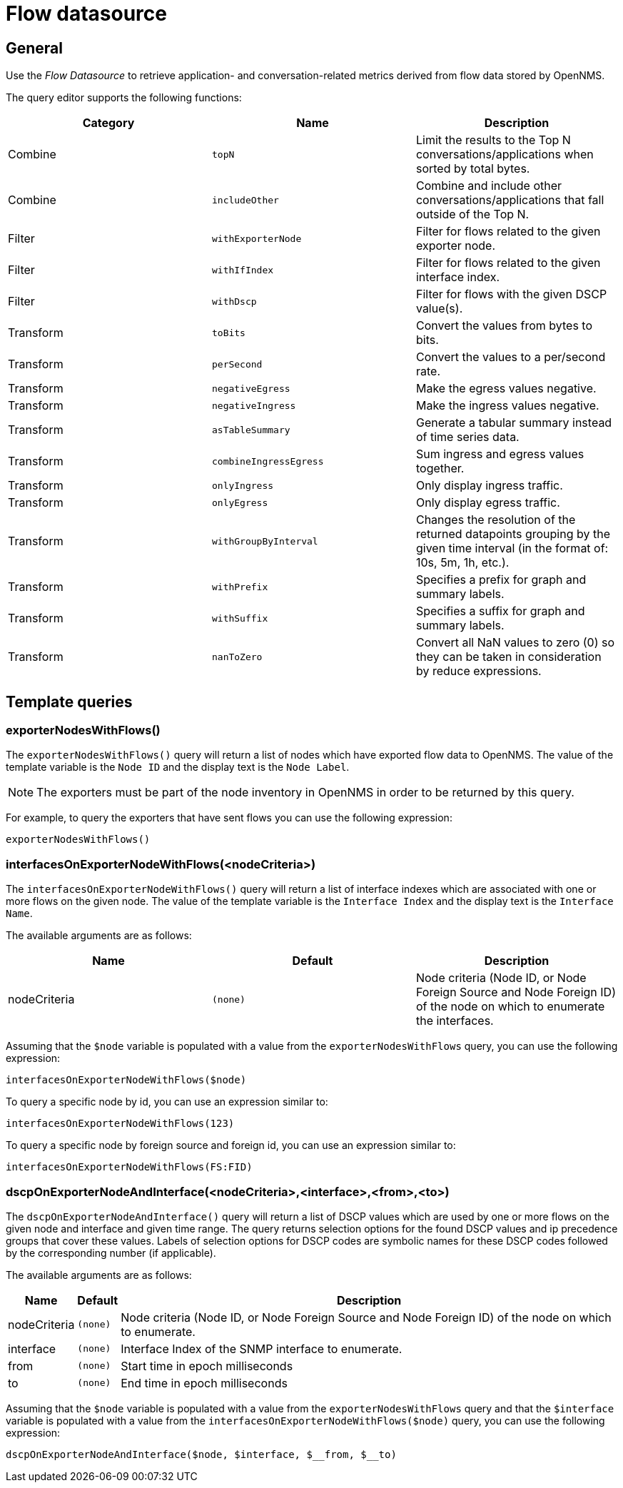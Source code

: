 = Flow datasource

== General

Use the _Flow Datasource_ to retrieve application- and conversation-related metrics derived from flow data stored by OpenNMS.

The query editor supports the following functions:

[options="header, %autowidth"]
|===
| Category  | Name                    | Description
| Combine   | `topN`                  | Limit the results to the Top N conversations/applications when sorted by total bytes.
| Combine   | `includeOther`          | Combine and include other conversations/applications that fall outside of the Top N.
| Filter    | `withExporterNode`      | Filter for flows related to the given exporter node.
| Filter    | `withIfIndex`           | Filter for flows related to the given interface index.
| Filter    | `withDscp`              | Filter for flows with the given DSCP value(s).
| Transform | `toBits`                | Convert the values from bytes to bits.
| Transform | `perSecond`             | Convert the values to a per/second rate.
| Transform | `negativeEgress`        | Make the egress values negative.
| Transform | `negativeIngress`       | Make the ingress values negative.
| Transform | `asTableSummary`        | Generate a tabular summary instead of time series data.
| Transform | `combineIngressEgress`  | Sum ingress and egress values together.
| Transform | `onlyIngress`           | Only display ingress traffic.
| Transform | `onlyEgress`            | Only display egress traffic.
| Transform | `withGroupByInterval`   | Changes the resolution of the returned datapoints grouping by the given time interval (in the format of: 10s, 5m, 1h, etc.).
| Transform | `withPrefix`            | Specifies a prefix for graph and summary labels.
| Transform | `withSuffix`            | Specifies a suffix for graph and summary labels.
| Transform | `nanToZero`             | Convert all NaN values to zero (0) so they can be taken in consideration by reduce expressions.
|===


[[ds-flow-template]]
== Template queries

=== exporterNodesWithFlows()

The `exporterNodesWithFlows()` query will return a list of nodes which have exported flow data to OpenNMS.
The value of the template variable is the `Node ID` and the display text is the `Node Label`.

NOTE: The exporters must be part of the node inventory in OpenNMS in order to be returned by this query.

For example, to query the exporters that have sent flows you can use the following expression:
```
exporterNodesWithFlows()
```

=== interfacesOnExporterNodeWithFlows(<nodeCriteria>)

The `interfacesOnExporterNodeWithFlows()` query will return a list of interface indexes which are associated with one or more flows on the given node.
The value of the template variable is the `Interface Index` and the display text is the `Interface Name`.

The available arguments are as follows:
[options="header, %autowidth"]
|===
| Name                 | Default     | Description
| nodeCriteria         | `(none)`    | Node criteria (Node ID, or Node Foreign Source and Node Foreign ID) of the node on which to enumerate the interfaces.
|===

Assuming that the `$node` variable is populated with a value from the `exporterNodesWithFlows` query, you can use the following expression:
```
interfacesOnExporterNodeWithFlows($node)
```

To query a specific node by id, you can use an expression similar to:
```
interfacesOnExporterNodeWithFlows(123)
```

To query a specific node by foreign source and foreign id, you can use an expression similar to:
```
interfacesOnExporterNodeWithFlows(FS:FID)
```

=== dscpOnExporterNodeAndInterface(<nodeCriteria>,<interface>,<from>,<to>)

The `dscpOnExporterNodeAndInterface()` query will return a list of DSCP values which are used by one or more flows on the given node and interface
and given time range. The query returns selection options for the found DSCP values and ip precedence groups that cover these values.
Labels of selection options for DSCP codes are symbolic names for these DSCP codes followed by the corresponding number (if applicable).

The available arguments are as follows:
[options="header, autowidth"]
|===
| Name                 | Default     | Description
| nodeCriteria         | `(none)`    | Node criteria (Node ID, or Node Foreign Source and Node Foreign ID) of the node on which to enumerate.
| interface            | `(none)`    | Interface Index of the SNMP interface to enumerate.
| from                 | `(none)`    | Start time in epoch milliseconds
| to                   | `(none)`    | End time in epoch milliseconds
|===

Assuming that the `$node` variable is populated with a value from the `exporterNodesWithFlows` query and that the `$interface` variable is populated with a value from the `interfacesOnExporterNodeWithFlows($node)` query, you can use the following expression:
```
dscpOnExporterNodeAndInterface($node, $interface, $__from, $__to)
```
